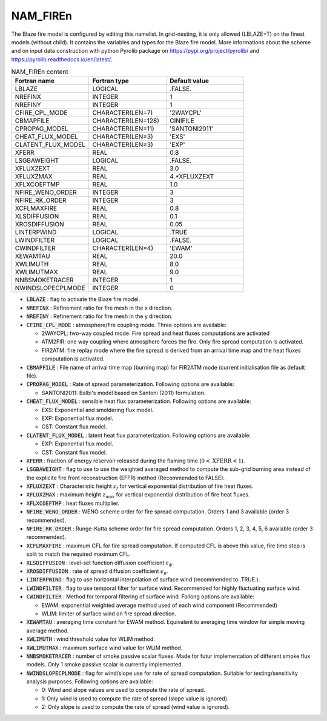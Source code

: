 .. _nam_firen:

NAM_FIREn
-----------------------------------------------------------------------------

The Blaze fire model is configured by editing this namelist. In grid-nesting, it is only allowed (LBLAZE=T) on the finest models (without child). It contains the variables and types for the Blaze fire model. More informations about the scheme and on input data construction with python Pyrolib package on https://pypi.org/project/pyrolib/ and https://pyrolib.readthedocs.io/en/latest/.

.. csv-table:: NAM_FIREn content
   :header: "Fortran name", "Fortran type", "Default value"
   :widths: 30, 30, 30
   
   "LBLAZE","LOGICAL",".FALSE."
   "NREFINX","INTEGER","1"
   "NREFINY","INTEGER","1"
   "CFIRE_CPL_MODE","CHARACTER(LEN=7)","'2WAYCPL'"
   "CBMAPFILE","CHARACTER(LEN=128)","CINIFILE"
   "CPROPAG_MODEL","CHARACTER(LEN=11)","'SANTONI2011'"
   "CHEAT_FLUX_MODEL","CHARACTER(LEN=3)","'EXS'"
   "CLATENT_FLUX_MODEL","CHARACTER(LEN=3)","'EXP'"
   "XFERR","REAL","0.8"
   "LSGBAWEIGHT","LOGICAL",".FALSE."
   "XFLUXZEXT","REAL","3.0"
   "XFLUXZMAX","REAL","4.*XFLUXZEXT"
   "XFLXCOEFTMP","REAL","1.0"
   "NFIRE_WENO_ORDER","INTEGER","3"
   "NFIRE_RK_ORDER","INTEGER","3"
   "XCFLMAXFIRE","REAL","0.8"
   "XLSDIFFUSION","REAL","0.1"
   "XROSDIFFUSION","REAL","0.05"
   "LINTERPWIND","LOGICAL",".TRUE."
   "LWINDFILTER","LOGICAL",".FALSE."
   "CWINDFILTER","CHARACTER(LEN=4)","'EWAM'"
   "XEWAMTAU","REAL","20.0"
   "XWLIMUTH","REAL","8.0"
   "XWLIMUTMAX","REAL","9.0"
   "NNBSMOKETRACER","INTEGER","1"
   "NWINDSLOPECPLMODE","INTEGER","0"

* :code:`LBLAZE` : flag to activate the Blaze fire model.

* :code:`NREFINX` : Refinement ratio for fire mesh in the x direction.

* :code:`NREFINY` : Refinement ratio for fire mesh in the y direction.

* :code:`CFIRE_CPL_MODE` : atmosphere/fire coupling mode. Three options are available:

  * 2WAYCPL: two-way coupled mode. Fire spread and heat fluxes computations are activated
  * ATM2FIR: one way coupling where atmosphere forces the fire. Only fire spread computation is activated.
  * FIR2ATM: fire replay mode where the fire spread is derived from an arrival time map and the heat fluxes computation is activated.

* :code:`CBMAPFILE` : File name of arrival time map (burning map) for FIR2ATM mode (current initialisation file as default file).

* :code:`CPROPAG_MODEL` : Rate of spread parameterization. Following options are available:

  * SANTONI2011: Balbi's model based on Santoni (2011) formulation.

* :code:`CHEAT_FLUX_MODEL` : sensible heat flux parameterization. Following options are available:

  * EXS: Exponential and smoldering flux model.
  * EXP: Exponential flux model.
  * CST: Constant flux model.

* :code:`CLATENT_FLUX_MODEL` : latent heat flux parameterization. Following options are available:

  * EXP: Exponential flux model.
  *  CST: Constant flux model.

* :code:`XFERR` : fraction of energy reservoir released during the flaming time (:math:`0 < \mathrm{XFERR} < 1`).

* :code:`LSGBAWEIGHT` : flag to use to use the weighted averaged method to compute the sub-grid burning area instead of the explicite fire front reconstruction (EFFR) method (Recommended to FALSE).

* :code:`XFLUXZEXT` : Characteristic height :math:`z_f` for vertical exponential distribution of fire heat fluxes.

* :code:`XFLUXZMAX` : maximum height :math:`z_{\mathrm{max}}` for vertical exponential distribution of fire heat fluxes.

* :code:`XFLXCOEFTMP` : heat fluxes multiplier.

* :code:`NFIRE_WENO_ORDER` : WENO scheme order for fire spread computation. Orders 1 and 3 available (order 3 recommended).

* :code:`NFIRE_RK_ORDER` : Runge-Kutta scheme order for fire spread computation. Orders 1, 2, 3, 4, 5, 6 available (order 3 recommended).

* :code:`XCFLMAXFIRE` : maximum CFL for fire spread computation. If computed CFL is above this value, fire time step is split to match the required maximum CFL.

* :code:`XLSDIFFUSION` : level-set function diffusion coefficient :math:`\epsilon_\phi`.

* :code:`XROSDIFFUSION` : rate of spread diffusion coefficient :math:`\epsilon_{\mathcal R}`.

* :code:`LINTERPWIND` : flag to use horizontal interpolation of surface wind (recommended to .TRUE.).

* :code:`LWINDFILTER` : flag to use temporal filter for surface wind. Recommended for highly fluctuating surface wind.

* :code:`CWINDFILTER` : Method for temporal filtering of surface wind. Follong options are available:

  * EWAM: exponential weighted average method used of each wind component (Recommended)
  * WLIM: limiter of surface wind on fire spread direction.

* :code:`XEWAMTAU` : averaging time constant for EWAM method. Equivalent to averaging time window for simple moving average method.

* :code:`XWLIMUTH` : wind threshold value for WLIM method.

* :code:`XWLIMUTMAX` : maximum surface wind value for WLIM method.

* :code:`NNBSMOKETRACER` : number of smoke passive scalar fluxes. Made for futur implementation of different smoke flux models. Only 1 smoke passive scalar is currently implemented.

* :code:`NWINDSLOPECPLMODE` : flag for wind/slope use for rate of spread computation. Suitable for testing/sensitivity analysis purposes. Following options are available:
  
  * 0: Wind and slope values are used to compute the rate of spread.
  * 1: Only wind is used to compute the rate of spread (slope value is ignored).
  * 2: Only slope is used to compute the rate of spread (wind value is ignored).
